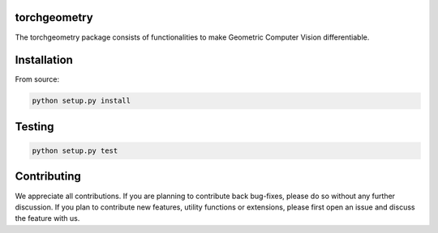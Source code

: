 torchgeometry
=============

The torchgeometry package consists of functionalities to make Geometric Computer Vision differentiable.

Installation
============

From source:

.. code:: bash

    python setup.py install

Testing
=======

.. code:: bash

    python setup.py test

Contributing
============
We appreciate all contributions. If you are planning to contribute back bug-fixes, please do so without any further discussion. If you plan to contribute new features, utility functions or extensions, please first open an issue and discuss the feature with us.

